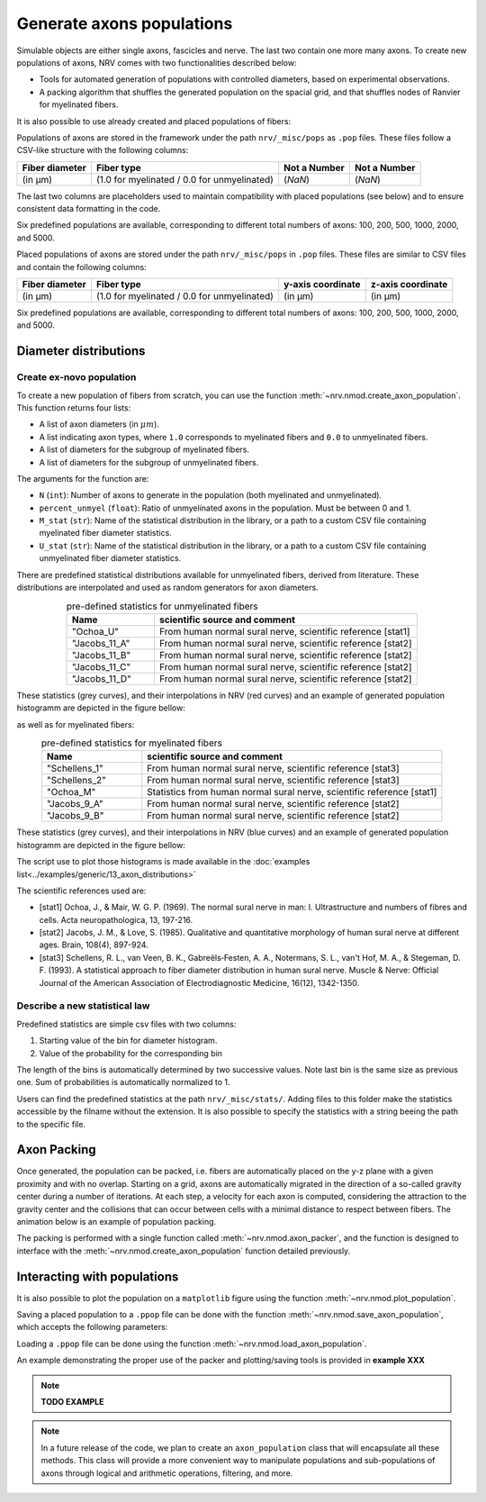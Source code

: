 ==========================
Generate axons populations
==========================

Simulable objects are either single axons, fascicles and nerve. The last two contain one more many axons. To create new populations of axons, NRV comes with two functionalities described below:

- Tools for automated generation of populations with controlled diameters, based on experimental observations.

- A packing algorithm that shuffles the generated population on the spacial grid, and that shuffles nodes of Ranvier for myelinated fibers.

It is also possible to use already created and placed populations of fibers:

Populations of axons are stored in the framework under the path ``nrv/_misc/pops`` as ``.pop`` files. These files follow a CSV-like structure with the following columns:

.. list-table:: 
   :header-rows: 1

   * - Fiber diameter
     - Fiber type
     - Not a Number
     - Not a Number
   * - (in µm)
     - (1.0 for myelinated / 0.0 for unmyelinated)
     - (`NaN`)
     - (`NaN`)

The last two columns are placeholders used to maintain compatibility with placed populations (see below) and to ensure consistent data formatting in the code.

Six predefined populations are available, corresponding to different total numbers of axons: 100, 200, 500, 1000, 2000, and 5000.

Placed populations of axons are stored under the path ``nrv/_misc/pops`` in ``.pop`` files. These files are similar to CSV files and contain the following columns:

.. list-table:: 
   :header-rows: 1

   * - Fiber diameter
     - Fiber type
     - y-axis coordinate
     - z-axis coordinate
   * - (in µm)
     - (1.0 for myelinated / 0.0 for unmyelinated)
     - (in µm)
     - (in µm)

Six predefined populations are available, corresponding to different total numbers of axons: 100, 200, 500, 1000, 2000, and 5000.


Diameter distributions
======================

Create ex-novo population
-------------------------

To create a new population of fibers from scratch, you can use the function :meth:`~nrv.nmod.create_axon_population`. This function returns four lists:

- A list of axon diameters (in :math:`\mu m`).
- A list indicating axon types, where ``1.0`` corresponds to myelinated fibers and ``0.0`` to unmyelinated fibers.
- A list of diameters for the subgroup of myelinated fibers.
- A list of diameters for the subgroup of unmyelinated fibers.

The arguments for the function are:

- ``N`` (``int``): Number of axons to generate in the population (both myelinated and unmyelinated).
- ``percent_unmyel`` (``float``): Ratio of unmyelinated axons in the population. Must be between 0 and 1.
- ``M_stat`` (``str``): Name of the statistical distribution in the library, or a path to a custom CSV file containing myelinated fiber diameter statistics.
- ``U_stat`` (``str``): Name of the statistical distribution in the library, or a path to a custom CSV file containing unmyelinated fiber diameter statistics.

There are predefined statistical distributions available for unmyelinated fibers, derived from literature. These distributions are interpolated and used as random generators for axon diameters.

.. list-table:: pre-defined statistics for unmyelinated fibers
    :widths: 50 150
    :header-rows: 1
    :align: center

    *   - Name
        - scientific source and comment
    *   - "Ochoa_U"
        - From human normal sural nerve, scientific reference [stat1]
    *   - "Jacobs_11_A"
        - From human normal sural nerve, scientific reference [stat2]
    *   - "Jacobs_11_B"
        - From human normal sural nerve, scientific reference [stat2]
    *   - "Jacobs_11_C"
        - From human normal sural nerve, scientific reference [stat2]
    *   - "Jacobs_11_D"
        - From human normal sural nerve, scientific reference [stat2]

These statistics (grey curves), and their interpolations in NRV (red curves) and an example of generated population histogramm are depicted in the figure bellow:

.. image:: ../images/distributions_unmyelinated.png

as well as for myelinated fibers:

.. list-table:: pre-defined statistics for myelinated fibers
    :widths: 50 150
    :header-rows: 1
    :align: center

    *   - Name
        - scientific source and comment
    *   - "Schellens_1"
        - From human normal sural nerve, scientific reference [stat3]
    *   - "Schellens_2"
        - From human normal sural nerve, scientific reference [stat3]
    *   - "Ochoa_M"
        - Statistics from human normal sural nerve, scientific reference [stat1]
    *   - "Jacobs_9_A"
        - From human normal sural nerve, scientific reference [stat2]
    *   - "Jacobs_9_B"
        - From human normal sural nerve, scientific reference [stat2]

These statistics (grey curves), and their interpolations in NRV (blue curves) and an example of generated population histogramm are depicted in the figure bellow:

.. image:: ../images/distributions_myelinated.png

The script use to plot those histograms is made available in the :doc:`examples list<../examples/generic/13_axon_distributions>`

The scientific references used are:

- [stat1] Ochoa, J., & Mair, W. G. P. (1969). The normal sural nerve in man: I. Ultrastructure and numbers of fibres and cells. Acta neuropathologica, 13, 197-216.

- [stat2] Jacobs, J. M., & Love, S. (1985). Qualitative and quantitative morphology of human sural nerve at different ages. Brain, 108(4), 897-924.

- [stat3] Schellens, R. L., van Veen, B. K., Gabreëls‐Festen, A. A., Notermans, S. L., van't Hof, M. A., & Stegeman, D. F. (1993). A statistical approach to fiber diameter distribution in human sural nerve. Muscle & Nerve: Official Journal of the American Association of Electrodiagnostic Medicine, 16(12), 1342-1350.



Describe a new statistical law
------------------------------

Predefined statistics are simple csv files with two columns:

1. Starting value of the bin for diameter histogram.

2. Value of the probability for the corresponding bin

The length of the bins is automatically determined by two successive values. Note last bin is the same size as previous one. Sum of probabilities is automatically normalized to 1.

Users can find the predefined statistics at the path ``nrv/_misc/stats/``. Adding files to this folder make the statistics accessible by the filname without the extension. It is also possible to specify the statistics with a string beeing the path to the specific file.


Axon Packing
============

Once generated, the population can be packed, i.e. fibers are automatically placed on the y-z plane with a given proximity and with no overlap. Starting on a grid, axons are automatically migrated in the direction of a so-called gravity center during a number of iterations. At each step, a velocity for each axon is computed, considering the attraction to the gravity center and the collisions that can occur between cells with a minimal distance to respect between fibers. The animation below is an example of population packing.

.. image:: ../images/packing_anim.gif

The packing is performed with a single function called :meth:`~nrv.nmod.axon_packer`, and the function is designed to interface with the :meth:`~nrv.nmod.create_axon_population` function detailed previously. 


Interacting with populations
============================

It is also possible to plot the population on a ``matplotlib`` figure using the function :meth:`~nrv.nmod.plot_population`.

Saving a placed population to a ``.ppop`` file can be done with the function :meth:`~nrv.nmod.save_axon_population`, which accepts the following parameters:

Loading a ``.ppop`` file can be done using the function :meth:`~nrv.nmod.load_axon_population`.

An example demonstrating the proper use of the packer and plotting/saving tools is provided in **example XXX**

.. note::

   **TODO EXAMPLE**

.. note::

   In a future release of the code, we plan to create an ``axon_population`` class that will encapsulate all these methods. This class will provide a more convenient way to manipulate populations and sub-populations of axons through logical and arithmetic operations, filtering, and more.

